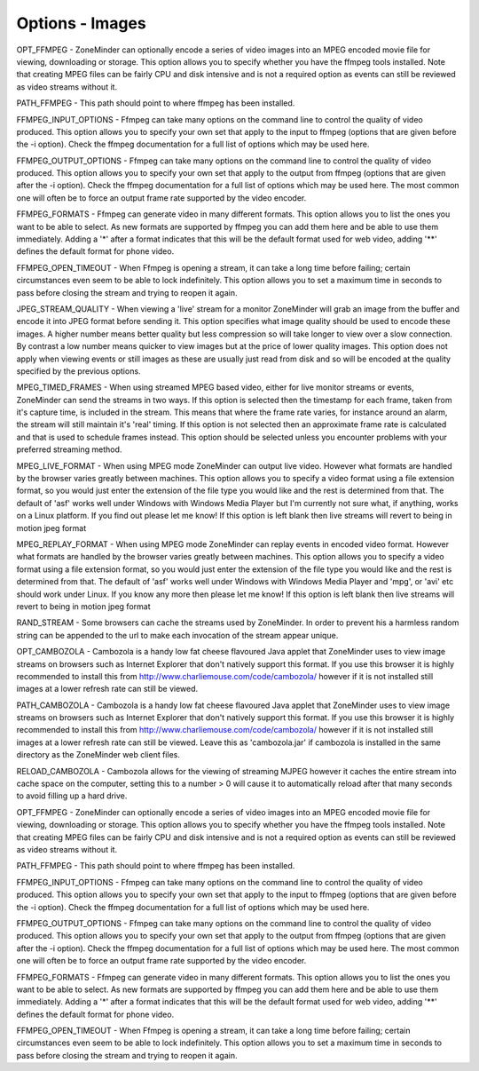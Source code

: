 Options - Images
================

.. image:: images/Options_images.png

OPT_FFMPEG - ZoneMinder can optionally encode a series of video images into an MPEG encoded movie file for viewing, downloading or storage. This option allows you to specify whether you have the ffmpeg tools installed. Note that creating MPEG files can be fairly CPU and disk intensive and is not a required option as events can still be reviewed as video streams without it.

PATH_FFMPEG - This path should point to where ffmpeg has been installed.

FFMPEG_INPUT_OPTIONS - Ffmpeg can take many options on the command line to control the quality of video produced. This option allows you to specify your own set that apply to the input to ffmpeg (options that are given before the -i option). Check the ffmpeg documentation for a full list of options which may be used here.

FFMPEG_OUTPUT_OPTIONS - Ffmpeg can take many options on the command line to control the quality of video produced. This option allows you to specify your own set that apply to the output from ffmpeg (options that are given after the -i option). Check the ffmpeg documentation for a full list of options which may be used here. The most common one will often be to force an output frame rate supported by the video encoder.

FFMPEG_FORMATS - Ffmpeg can generate video in many different formats. This option allows you to list the ones you want to be able to select. As new formats are supported by ffmpeg you can add them here and be able to use them immediately. Adding a '*' after a format indicates that this will be the default format used for web video, adding '**' defines the default format for phone video.

FFMPEG_OPEN_TIMEOUT - When Ffmpeg is opening a stream, it can take a long time before failing; certain circumstances even seem to be able to lock indefinitely. This option allows you to set a maximum time in seconds to pass before closing the stream and trying to reopen it again.

JPEG_STREAM_QUALITY - When viewing a 'live' stream for a monitor ZoneMinder will grab an image from the buffer and encode it into JPEG format before sending it. This option specifies what image quality should be used to encode these images. A higher number means better quality but less compression so will take longer to view over a slow connection. By contrast a low number means quicker to view images but at the price of lower quality images. This option does not apply when viewing events or still images as these are usually just read from disk and so will be encoded at the quality specified by the previous options.

MPEG_TIMED_FRAMES - When using streamed MPEG based video, either for live monitor streams or events, ZoneMinder can send the streams in two ways. If this option is selected then the timestamp for each frame, taken from it's capture time, is included in the stream. This means that where the frame rate varies, for instance around an alarm, the stream will still maintain it's 'real' timing. If this option is not selected then an approximate frame rate is calculated and that is used to schedule frames instead. This option should be selected unless you encounter problems with your preferred streaming method.

MPEG_LIVE_FORMAT - When using MPEG mode ZoneMinder can output live video. However what formats are handled by the browser varies greatly between machines. This option allows you to specify a video format using a file extension format, so you would just enter the extension of the file type you would like and the rest is determined from that. The default of 'asf' works well under Windows with Windows Media Player but I'm currently not sure what, if anything, works on a Linux platform. If you find out please let me know! If this option is left blank then live streams will revert to being in motion jpeg format

MPEG_REPLAY_FORMAT - When using MPEG mode ZoneMinder can replay events in encoded video format. However what formats are handled by the browser varies greatly between machines. This option allows you to specify a video format using a file extension format, so you would just enter the extension of the file type you would like and the rest is determined from that. The default of 'asf' works well under Windows with Windows Media Player and 'mpg', or 'avi' etc should work under Linux. If you know any more then please let me know! If this option is left blank then live streams will revert to being in motion jpeg format

RAND_STREAM - Some browsers can cache the streams used by ZoneMinder. In order to prevent his a harmless random string can be appended to the url to make each invocation of the stream appear unique.

OPT_CAMBOZOLA - Cambozola is a handy low fat cheese flavoured Java applet that ZoneMinder uses to view image streams on browsers such as Internet Explorer that don't natively support this format. If you use this browser it is highly recommended to install this from http://www.charliemouse.com/code/cambozola/  however if it is not installed still images at a lower refresh rate can still be viewed.

PATH_CAMBOZOLA - Cambozola is a handy low fat cheese flavoured Java applet that ZoneMinder uses to view image streams on browsers such as Internet Explorer that don't natively support this format. If you use this browser it is highly recommended to install this from http://www.charliemouse.com/code/cambozola/  however if it is not installed still images at a lower refresh rate can still be viewed. Leave this as 'cambozola.jar' if cambozola is installed in the same directory as the ZoneMinder web client files.

RELOAD_CAMBOZOLA - Cambozola allows for the viewing of streaming MJPEG however it caches the entire stream into cache space on the computer, setting this to a number > 0 will cause it to automatically reload after that many seconds to avoid filling up a hard drive.

OPT_FFMPEG - ZoneMinder can optionally encode a series of video images into an MPEG encoded movie file for viewing, downloading or storage. This option allows you to specify whether you have the ffmpeg tools installed. Note that creating MPEG files can be fairly CPU and disk intensive and is not a required option as events can still be reviewed as video streams without it.

PATH_FFMPEG - This path should point to where ffmpeg has been installed.

FFMPEG_INPUT_OPTIONS - Ffmpeg can take many options on the command line to control the quality of video produced. This option allows you to specify your own set that apply to the input to ffmpeg (options that are given before the -i option). Check the ffmpeg documentation for a full list of options which may be used here.

FFMPEG_OUTPUT_OPTIONS - Ffmpeg can take many options on the command line to control the quality of video produced. This option allows you to specify your own set that apply to the output from ffmpeg (options that are given after the -i option). Check the ffmpeg documentation for a full list of options which may be used here. The most common one will often be to force an output frame rate supported by the video encoder.

FFMPEG_FORMATS - Ffmpeg can generate video in many different formats. This option allows you to list the ones you want to be able to select. As new formats are supported by ffmpeg you can add them here and be able to use them immediately. Adding a '*' after a format indicates that this will be the default format used for web video, adding '**' defines the default format for phone video.

FFMPEG_OPEN_TIMEOUT - When Ffmpeg is opening a stream, it can take a long time before failing; certain circumstances even seem to be able to lock indefinitely. This option allows you to set a maximum time in seconds to pass before closing the stream and trying to reopen it again.
